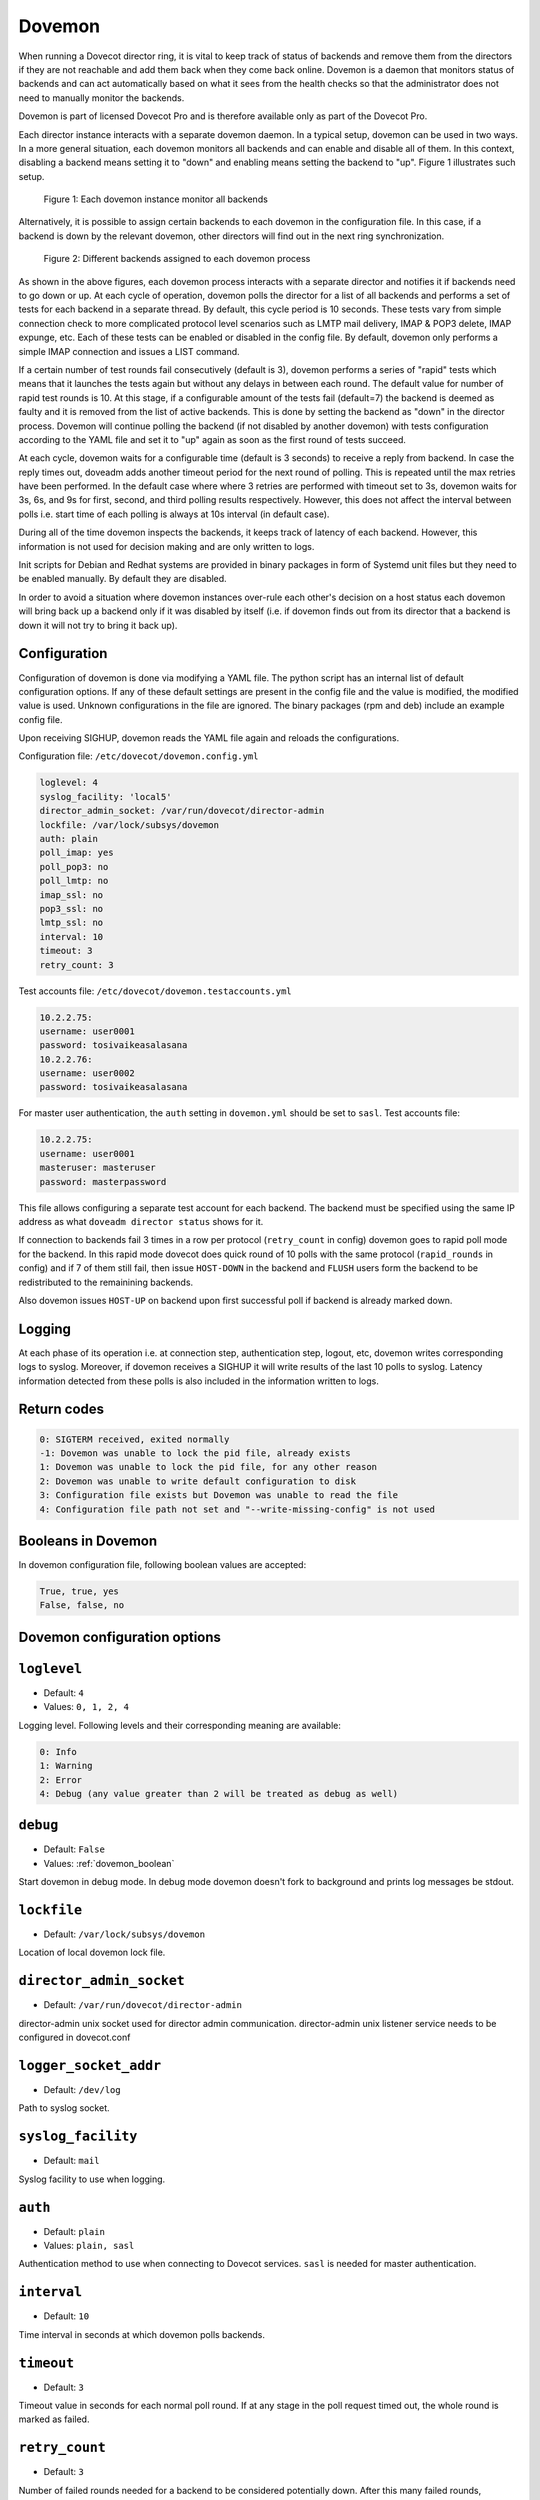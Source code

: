 .. _dovemon:

=======
Dovemon
=======

When running a Dovecot director ring, it is vital to keep track of status of
backends and remove them from the directors if they are not reachable and add
them back when they come back online. Dovemon is a daemon that monitors status
of backends and can act automatically based on what it sees from the health
checks so that the administrator does not need to manually monitor the
backends.

Dovemon is part of licensed Dovecot Pro and is therefore available only as part
of the Dovecot Pro.

Each director instance interacts with a separate dovemon daemon. In a typical
setup, dovemon can be used in two ways. In a more general situation, each
dovemon monitors all backends and can enable and disable all of them. In this
context, disabling a backend means setting it to "down" and enabling means
setting the backend to "up". Figure 1 illustrates such setup.

.. figure:: _static/dovemon-monitors-all.png
   :scale: 50

   Figure 1: Each dovemon instance monitor all backends

Alternatively, it is possible to assign certain backends to each dovemon in the
configuration file. In this case, if a backend is down by the relevant dovemon,
other directors will find out in the next ring synchronization.

.. figure:: _static/dovemon-monitors-specific.png
   :scale: 50

   Figure 2: Different backends assigned to each dovemon process

As shown in the above figures, each dovemon process interacts with a
separate director and notifies it if backends need to go down or up. At each
cycle of operation, dovemon polls the director for a list of all backends and
performs a set of tests for each backend in a separate thread. By default, this
cycle period is 10 seconds. These tests vary from simple connection check to
more complicated protocol level scenarios such as LMTP mail delivery, IMAP &
POP3 delete, IMAP expunge, etc. Each of these tests can be enabled or disabled
in the config file. By default, dovemon only performs a simple IMAP connection
and issues a LIST command.

If a certain number of test rounds fail consecutively (default is 3), dovemon
performs a series of "rapid" tests which means that it launches the tests again
but without any delays in between each round. The default value for number of
rapid test rounds is 10. At this stage, if a configurable amount of the tests
fail (default=7) the backend is deemed as faulty and it is removed from the
list of active backends. This is done by setting the backend as "down" in the
director process. Dovemon will continue polling the backend (if not disabled by
another dovemon) with tests configuration according to the YAML file and set it
to "up" again as soon as the first round of tests succeed.

At each cycle, dovemon waits for a configurable time (default is 3 seconds) to
receive a reply from backend. In case the reply times out, doveadm adds another
timeout period for the next round of polling. This is repeated until the max
retries have been performed. In the default case where where 3 retries are
performed with timeout set to 3s, dovemon waits for 3s, 6s, and 9s for first,
second, and third polling results respectively. However, this does not affect
the interval between polls i.e. start time of each polling is always at 10s
interval (in default case).

During all of the time dovemon inspects the backends, it keeps track of latency
of each backend. However, this information is not used for decision making and
are only written to logs.

Init scripts for Debian and Redhat systems are provided in binary packages in
form of Systemd unit files but they need to be enabled manually. By default
they are disabled.

In order to avoid a situation where dovemon instances over-rule each other's
decision on a host status each dovemon will bring back up a backend only if it
was disabled by itself (i.e. if dovemon finds out from its director that a
backend is down it will not try to bring it back up).

.. versionchanged:: v2.3.17 Python version required by Dovemon changed from 2 to 3.

.. _dovemon_configuration:

Configuration
-------------

Configuration of dovemon is done via modifying a YAML file. The python script
has an internal list of default configuration options. If any of these default
settings are present in the config file and the value is modified, the modified
value is used. Unknown configurations in the file are ignored. The binary
packages (rpm and deb) include an example config file.

Upon receiving SIGHUP, dovemon reads the YAML file again and reloads the
configurations.

Configuration file: ``/etc/dovecot/dovemon.config.yml``

.. code-block:: none

   loglevel: 4
   syslog_facility: 'local5'
   director_admin_socket: /var/run/dovecot/director-admin
   lockfile: /var/lock/subsys/dovemon
   auth: plain
   poll_imap: yes
   poll_pop3: no
   poll_lmtp: no
   imap_ssl: no
   pop3_ssl: no
   lmtp_ssl: no
   interval: 10
   timeout: 3
   retry_count: 3


Test accounts file: ``/etc/dovecot/dovemon.testaccounts.yml``

.. code-block:: none

   10.2.2.75:
   username: user0001
   password: tosivaikeasalasana
   10.2.2.76:
   username: user0002
   password: tosivaikeasalasana


For master user authentication, the ``auth`` setting in ``dovemon.yml`` should
be set to ``sasl``. Test accounts file:

.. code-block:: none

   10.2.2.75:
   username: user0001
   masteruser: masteruser
   password: masterpassword


This file allows configuring a separate test account for each backend. The
backend must be specified using the same IP address as what
``doveadm director status`` shows for it.

If connection to backends fail 3 times in a row per protocol (``retry_count``
in config) dovemon goes to rapid poll mode for the backend. In this rapid mode
dovecot does quick round of 10 polls with the same protocol (``rapid_rounds``
in config) and if 7 of them still fail, then issue ``HOST-DOWN`` in the backend
and ``FLUSH`` users form the backend to be redistributed to the remainining
backends.

Also dovemon issues ``HOST-UP`` on backend upon first successful poll if
backend is already marked down.

.. _dovemon_logging:

Logging
-------

At each phase of its operation i.e. at connection step, authentication step,
logout, etc, dovemon writes corresponding logs to syslog. Moreover, if dovemon
receives a SIGHUP it will write results of the last 10 polls to syslog. Latency
information detected from these polls is also included in the information
written to logs.

.. _dovemon_return_codes:

Return codes
------------

.. code-block:: none

  0: SIGTERM received, exited normally
  -1: Dovemon was unable to lock the pid file, already exists
  1: Dovemon was unable to lock the pid file, for any other reason
  2: Dovemon was unable to write default configuration to disk
  3: Configuration file exists but Dovemon was unable to read the file
  4: Configuration file path not set and "--write-missing-config" is not used


.. _dovemon_boolean:

Booleans in Dovemon
-------------------

In dovemon configuration file, following boolean values are accepted:

.. code-block:: none

  True, true, yes
  False, false, no


.. _dovemon_configs:

Dovemon configuration options
-----------------------------

.. _setting-dovemon_loglevel:

``loglevel``
---------------------------

- Default: ``4``
- Values: ``0, 1, 2, 4``

Logging level. Following levels and their corresponding meaning are available:

.. code-block:: none

  0: Info
  1: Warning
  2: Error
  4: Debug (any value greater than 2 will be treated as debug as well)


.. _setting-dovemon_debug:

``debug``
---------------------------

- Default: ``False``
- Values: :ref:`dovemon_boolean`

Start dovemon in debug mode. In debug mode dovemon doesn't fork to
background and prints log messages be stdout.

.. _setting-dovemon_lockfile:

``lockfile``
---------------------------

- Default: ``/var/lock/subsys/dovemon``

Location of local dovemon lock file.

.. _setting-dovemon_director_admin_socket:

``director_admin_socket``
---------------------------

- Default: ``/var/run/dovecot/director-admin``

director-admin unix socket used for director admin communication.
director-admin unix listener service needs to be configured in dovecot.conf


.. _setting-dovemon_logger_socket_addr:

``logger_socket_addr``
---------------------------

- Default: ``/dev/log``

Path to syslog socket.


.. _setting-dovemon_syslog_facility:

``syslog_facility``
---------------------------

- Default: ``mail``

Syslog facility to use when logging.

.. _setting-dovemon_auth:

``auth``
---------------------------

- Default: ``plain``
- Values:  ``plain, sasl``

Authentication method to use when connecting to Dovecot services.
``sasl`` is needed for master authentication.


.. _setting-dovemon_interval:

``interval``
---------------------------

- Default: ``10``

Time interval in seconds at which dovemon polls backends.


.. _setting-dovemon_timeout:

``timeout``
---------------------------

- Default: ``3``

Timeout value in seconds for each normal poll round. If at any stage in the poll
request timed out, the whole round is marked as failed.


.. _setting-dovemon_retry_count:

``retry_count``
---------------------------

- Default: ``3``

Number of failed rounds needed for a backend to be considered potentially down.
After this many failed rounds, dovemon will perform the rapid round on
the backend.


.. _setting-dovemon_rapid_rounds:

``rapid_rounds``
---------------------------

- Default: ``10``

Number of rapid polls performed.

Setting ``rapid_rounds`` to ``0`` disables the rapid round stage and dovemon
will issue ``HOST-DOWN`` on the backend right after ``retry_count`` number of
failed polls.


.. _setting-dovemon_rapid_fails_needed:

``rapid_fails_needed``
---------------------------

- Default: ``7``

Number of failed rapid polls required in order to mark backend down. If backend
still fails the rapid round checks, a ``HOST-DOWN`` command will be issued for
the backend.


.. _setting-dovemon_rapidpoll_timeout:

``rapidpoll_timeout``
---------------------------

- Default: ``2``

Timeout value in seconds for the rapid round operations. If at any
stage in the rapid round timeout happens, the whole rapid round is deemed
failed and backend is marked as down.


.. _setting-dovemon_poll_imap:

``poll_imap``
---------------------------

- Default: ``True``
- Values: :ref:`dovemon_boolean`

Use IMAP connection to poll backend.


.. _setting-dovemon_imap_ssl:

``imap_ssl``
---------------------------

- Default: ``False``
- Values: :ref:`dovemon_boolean`

IMAP connection to backend is encrypted.
(applicable when :ref:`setting-dovemon_poll_imap` is enabled)


.. _setting-dovemon_imap_port:

``imap_port``
---------------------------

- Default: ``143``


Port used for IMAP connection.
(applicable when :ref:`setting-dovemon_poll_imap` is enabled)


.. _setting-dovemon_imaps_port:

``imaps_port``
---------------------------

- Default: ``993``

Port used for encrypted IMAP connection.
(applicable when :ref:`setting-dovemon_poll_imap` is enabled)


.. _setting-dovemon_poll_imap_list:

``poll_imap_list``
---------------------------

- Default: ``True``
- Values: :ref:`dovemon_boolean`

Perform IMAP list check in polls. If enabled, dovemon performs an IMAP ``LIST``
command on the top-level mail folder and checks command success/failure.
(applicable when :ref:`setting-dovemon_poll_imap` is enabled)


.. _setting-dovemon_poll_imap_select:


``poll_imap_select``
---------------------------

- Default: ``False``
- Values: :ref:`dovemon_boolean`

Perform IMAP select check in polls. If enabled, inbox folder is selected and
command success/failure is checked.
(applicable when :ref:`setting-dovemon_poll_imap` is enabled)


.. _setting-dovemon_poll_imap_append:

``poll_imap_append``
---------------------------

- Default: ``False``
- Values: :ref:`dovemon_boolean`

Perform IMAP append check in polls. If enabled, a test message containing
``INTERNALDATE`` representation of timestamp (at time of append) will be
appended to inbox.
(applicable when :ref:`setting-dovemon_poll_imap` is enabled)

.. Warning:: Enabling this option without expunging messages can consume
             all of disk space over time. It is strongly recommended to enable
             :ref:`setting-dovemon_poll_imap_expunge` along with this option.


.. _setting-dovemon_poll_imap_expunge:

``poll_imap_expunge``
---------------------------

- Default: ``False``
- Values: :ref:`dovemon_boolean`

Perform IMAP expunge check in polls. If enabled, all messages in inbox are
flagged ``\Deleted`` and expunged. This option implicitly enables
:ref:`setting-dovemon_poll_imap_select`.
(applicable when :ref:`setting-dovemon_poll_imap` is enabled)


.. _setting-dovemon_poll_pop3:

``poll_pop3``
---------------------------

- Default: ``False``
- Values: :ref:`dovemon_boolean`

Use POP3 connection to poll backend.


.. _setting-dovemon_pop3_ssl:

``pop3_ssl``
---------------------------

- Default: ``False``
- Values: :ref:`dovemon_boolean`

POP3 connection to backend is encrypted.
(applicable when :ref:`setting-dovemon_poll_pop3` is enabled)


.. _setting-dovemon_pop3_port:

``pop3_port``
---------------------------

- Default: ``110``

Port used for POP3 connection.
(applicable when :ref:`setting-dovemon_poll_pop3` is enabled)


.. _setting-dovemon_pop3s_port:

``pop3s_port``
---------------------------

- Default: ``995``

Port used for encrypted POP3 connection.
(applicable when :ref:`setting-dovemon_poll_pop3` is enabled)


.. _setting-dovemon_poll_pop3_stat:

``poll_pop3_stat``
---------------------------

- Default: ``False``
- Values: :ref:`dovemon_boolean`

Perform POP3 stat check in polls. If enabled, a ``STAT`` command is performed
and command success/failure is checked.
(applicable when :ref:`setting-dovemon_poll_pop3` is enabled)


.. _setting-dovemon_poll_pop3_delete:

``poll_pop3_delete``
---------------------------

- Default: ``False``
- Values: :ref:`dovemon_boolean`

Perform POP3 delete check in polls. If enabled, all messages in ``STAT`` command
response will be deleted. This option implicitly enables
:ref:`setting-dovemon_poll_pop3_stat`.
(applicable when :ref:`setting-dovemon_poll_pop3` is enabled)


.. _setting-dovemon_poll_lmtp:

``poll_lmtp``
---------------------------

- Default: ``False``
- Values: :ref:`dovemon_boolean`

Use LMTP connection to poll backend.


.. _setting-dovemon_lmtp_ssl:

``lmtp_ssl``
---------------------------

- Default: ``False``
- Values: :ref:`dovemon_boolean`

LMTP connection to backend is encrypted.
(applicable when :ref:`setting-dovemon_poll_lmtp` is enabled)


.. _setting-dovemon_lmtp_port:

``lmtp_port``
---------------------------

- Default: ``24``

Port used for LMTP connection.
(applicable when :ref:`setting-dovemon_poll_lmtp` is enabled)


.. _setting-dovemon_poll_lmtp_deliver:

``poll_lmtp_deliver``
---------------------------

- Default: ``False``
- Values: :ref:`dovemon_boolean`

Include LMTP deliver check in polls. If enabled, a test message is delivered
on LMTP (using a series of ``LHLO``, ``MAIL``, ``RCPT``, ``DATA`` commands)
and command responses are checked.
(applicable when :ref:`setting-dovemon_poll_lmtp` is enabled)

.. Warning:: Enabling this option without expunging messages can consume
             all of disk space over time. It is strongly recommended to enable
             :ref:`setting-dovemon_poll_imap_expunge` along with this option.


.. _setting-dovemon_poll_unknown_backends:

``poll_unknown_backends``
---------------------------

- Default: ``True``
- Values: :ref:`dovemon_boolean`

Poll those hosts not listed in accounts file but are present in list of
backends returned by director (i.e. response to ``HOST-LIST``).

.. _setting-dovemon_use_host_flush:

``use_host_flush``
---------------------------

- Default: ``False``
- Values: :ref:`dovemon_boolean`

Issue a ``HOST-FLUSH`` after marking backend down with ``HOST-DOWN``. If set
to false, dovemon issues ``HOST-RESET-USERS`` for the host.

.. _setting-dovemon_use_delayed_down:

``use_delayed_down``
---------------------------

- Default: ``False``
- Values: :ref:`dovemon_boolean`

.. _setting-dovemon_delayed_down_delay:

``delayed_down_delay``
---------------------------

- Default: ``120``

.. _setting-dovemon_delayed_down_limit:

``delayed_down_limit``
---------------------------

- Default: ``2``

This group of settings configure dovemon to delay marking backends as down.

When enabled, if dovemon detects that a backend is down it puts the backend
into down-queue instead of marking it down immediately. Then after duration
specified by :ref:`setting-dovemon_delayed_down_delay` (in seconds) it will
perform a check: if number of backends queued down and number of backends
already down is more than :ref:`setting-dovemon_delayed_down_limit` then only
log backend failure. Otherwise, marks backend down.

.. versionadded:: v2.3.9.2



.. _setting-dovemon_beupdatescript:

``beupdatescript``
---------------------------

- Default: <empty>

Path to an executable backend update script. If set, on either of events a
backend is marked down or brought back up again, this script is called with
following arguments:

.. code-block:: none

  $/path/to/beupdatescript down/up hostname

